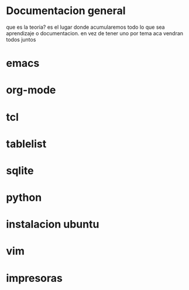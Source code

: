 * Documentacion general
que es la teoria? es el lugar donde acumularemos todo lo que sea
aprendizaje o documentacion. en vez de tener uno por tema aca vendran
todos juntos
* emacs
* org-mode
* tcl
* tablelist
* sqlite
* python
* instalacion ubuntu
* vim
* impresoras
